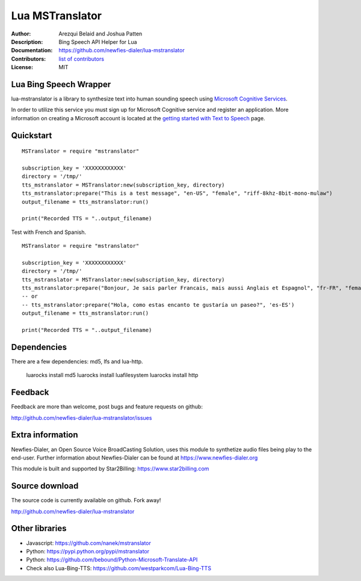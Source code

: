 ================
Lua MSTranslator
================

:Author: Arezqui Belaid and Joshua Patten
:Description: Bing Speech API Helper for Lua
:Documentation: https://github.com/newfies-dialer/lua-mstranslator
:Contributors: `list of contributors <https://github.com/newfies-dialer/lua-mstranslator/graphs/contributors>`_
:License: MIT

.. image:: https://travis-ci.org/newfies-dialer/lua-mstranslator.svg?branch=master
    :target: https://travis-ci.org/newfies-dialer/lua-mstranslator



Lua Bing Speech Wrapper
-------------------------------

lua-mstranslator is a library to synthesize text into human sounding speech
using `Microsoft Cognitive Services`_.

In order to utilize this service you must sign up for Microsoft Cognitive
service and register an application. More information on creating a Microsoft
account is located at the `getting started with Text to Speech`_ page.

Quickstart
----------

::

    MSTranslator = require "mstranslator"

    subscription_key = 'XXXXXXXXXXXX'
    directory = '/tmp/'
    tts_mstranslator = MSTranslator:new(subscription_key, directory)
    tts_mstranslator:prepare("This is a test message", "en-US", "female", "riff-8khz-8bit-mono-mulaw")
    output_filename = tts_mstranslator:run()

    print("Recorded TTS = "..output_filename)


Test with French and Spanish.

::

    MSTranslator = require "mstranslator"

    subscription_key = 'XXXXXXXXXXXX'
    directory = '/tmp/'
    tts_mstranslator = MSTranslator:new(subscription_key, directory)
    tts_mstranslator:prepare("Bonjour, Je sais parler Francais, mais aussi Anglais et Espagnol", "fr-FR", "female")
    -- or
    -- tts_mstranslator:prepare("Hola, como estas encanto te gustaría un paseo?", 'es-ES')
    output_filename = tts_mstranslator:run()

    print("Recorded TTS = "..output_filename)


Dependencies
------------

There are a few dependencies: md5, lfs and lua-http.

    luarocks install md5
    luarocks install luafilesystem
    luarocks install http


Feedback
--------

Feedback are more than welcome, post bugs and feature requests on github:

http://github.com/newfies-dialer/lua-mstranslator/issues


Extra information
-----------------

Newfies-Dialer, an Open Source Voice BroadCasting Solution, uses this module
to synthetize audio files being play to the end-user. Further information
about Newfies-Dialer can be found at https://www.newfies-dialer.org

This module is built and supported by Star2Billing: https://www.star2billing.com


Source download
---------------

The source code is currently available on github. Fork away!

http://github.com/newfies-dialer/lua-mstranslator


Other libraries
---------------

* Javascript: https://github.com/nanek/mstranslator
* Python: https://pypi.python.org/pypi/mstranslator
* Python: https://github.com/bebound/Python-Microsoft-Translate-API

* Check also Lua-Bing-TTS: https://github.com/westparkcom/Lua-Bing-TTS


.. _Microsoft Cognitive Services: https://www.microsoft.com/cognitive-services/en-us/
.. _getting started with Text to Speech: https://www.microsoft.com/cognitive-services/en-us/speech-api
